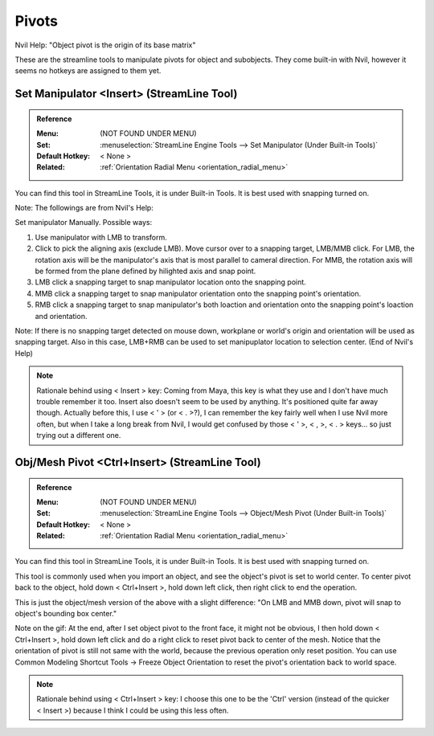 ###############################
Pivots
###############################


.. image:: /images/Pivots-list.jpg
	:align: center

Nvil Help: "Object pivot is the origin of its base matrix"

These are the streamline tools to manipulate pivots for object and subobjects. They come built-in with Nvil, however it seems no hotkeys are assigned to them yet.

*********************************************************************
Set Manipulator <Insert> (StreamLine Tool)
*********************************************************************

.. admonition:: Reference
	:class: refbox

	:Menu:           (NOT FOUND UNDER MENU)
	:Set:            :menuselection:`StreamLine Engine Tools --> Set Manipulator (Under Built-in Tools)`
	:Default Hotkey: < None >
	:Related:        :ref:`Orientation Radial Menu <orientation_radial_menu>`

You can find this tool in StreamLine Tools, it is under Built-in Tools. It is best used with snapping turned on.

.. image:: /images/Set-Manipulator.gif
	:align: center

Note: The followings are from Nvil's Help:

Set manipulator Manually. Possible ways:

1. Use manipulator with LMB to transform.
2. Click to pick the aligning axis (exclude LMB). Move cursor over to a snapping target, LMB/MMB click. For LMB, the rotation axis will be the manipulator's axis that is most parallel to cameral direction. For MMB, the rotation axis will be formed from the plane defined by hilighted axis and snap point.
3. LMB click a snapping target to snap manipulator location onto the snapping point.
4. MMB click a snapping target to snap manipulator orientation onto the snapping point's orientation.
5. RMB click a snapping target to snap manipulator's both loaction and orientation onto the snapping point's loaction and orientation.

Note: If there is no snapping target detected on mouse down, workplane or world's origin and orientation will be used as snapping target. Also in this case, LMB+RMB can be used to set manipuplator location to selection center. (End of Nvil's Help)

.. note::
	Rationale behind using < Insert > key: Coming from Maya, this key is what they use and I don't have much trouble remember it too. Insert also doesn't seem to be used by anything. It's positioned quite far away though. Actually before this, I use < ' > (or < . >?), I can remember the key fairly well when I use Nvil more often, but when I take a long break from Nvil, I would get confused by those < ' >, < , >, < . > keys... so just trying out a different one.

*********************************************************************
Obj/Mesh Pivot <Ctrl+Insert> (StreamLine Tool)
*********************************************************************

.. admonition:: Reference
	:class: refbox

	:Menu:           (NOT FOUND UNDER MENU)
	:Set:            :menuselection:`StreamLine Engine Tools --> Object/Mesh Pivot (Under Built-in Tools)`
	:Default Hotkey: < None >
	:Related:        :ref:`Orientation Radial Menu <orientation_radial_menu>`

You can find this tool in StreamLine Tools, it is under Built-in Tools. It is best used with snapping turned on.

This tool is commonly used when you import an object, and see the object's pivot is set to world center. To center pivot back to the object, hold down < Ctrl+Insert >, hold down left click, then right click to end the operation.

This is just the object/mesh version of the above with a slight difference: "On LMB and MMB down, pivot will snap to object's bounding box center."

.. image:: /images/ObjMesh-Pivot.gif
	:align: center

Note on the gif: At the end, after I set object pivot to the front face, it might not be obvious, I then hold down < Ctrl+Insert >, hold down left click and do a right click to reset pivot back to center of the mesh. Notice that the orientation of pivot is still not same with the world, because the previous operation only reset position. You can use Common Modeling Shortcut Tools -> Freeze Object Orientation to reset the pivot's orientation back to world space.

.. note::
	Rationale behind using < Ctrl+Insert > key: I choose this one to be the 'Ctrl' version (instead of the quicker < Insert >) because I think I could be using this less often.
